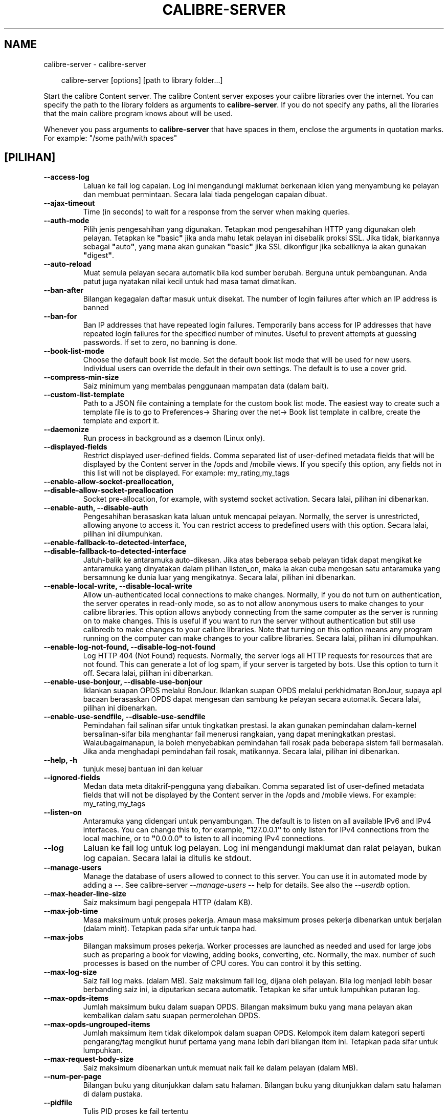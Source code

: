 .\" Man page generated from reStructuredText.
.
.
.nr rst2man-indent-level 0
.
.de1 rstReportMargin
\\$1 \\n[an-margin]
level \\n[rst2man-indent-level]
level margin: \\n[rst2man-indent\\n[rst2man-indent-level]]
-
\\n[rst2man-indent0]
\\n[rst2man-indent1]
\\n[rst2man-indent2]
..
.de1 INDENT
.\" .rstReportMargin pre:
. RS \\$1
. nr rst2man-indent\\n[rst2man-indent-level] \\n[an-margin]
. nr rst2man-indent-level +1
.\" .rstReportMargin post:
..
.de UNINDENT
. RE
.\" indent \\n[an-margin]
.\" old: \\n[rst2man-indent\\n[rst2man-indent-level]]
.nr rst2man-indent-level -1
.\" new: \\n[rst2man-indent\\n[rst2man-indent-level]]
.in \\n[rst2man-indent\\n[rst2man-indent-level]]u
..
.TH "CALIBRE-SERVER" "1" "November 29, 2024" "7.22.0" "calibre"
.SH NAME
calibre-server \- calibre-server
.INDENT 0.0
.INDENT 3.5
.sp
.EX
calibre\-server [options] [path to library folder...]
.EE
.UNINDENT
.UNINDENT
.sp
Start the calibre Content server. The calibre Content server exposes your
calibre libraries over the internet. You can specify the path to the library
folders as arguments to \fBcalibre\-server\fP\&. If you do not specify any paths, all the
libraries that the main calibre program knows about will be used.
.sp
Whenever you pass arguments to \fBcalibre\-server\fP that have spaces in them, enclose the arguments in quotation marks. For example: \(dq/some path/with spaces\(dq
.SH [PILIHAN]
.INDENT 0.0
.TP
.B \-\-access\-log
Laluan ke fail log capaian. Log ini mengandungi maklumat berkenaan klien yang menyambung ke pelayan dan membuat permintaan. Secara lalai tiada pengelogan capaian dibuat.
.UNINDENT
.INDENT 0.0
.TP
.B \-\-ajax\-timeout
Time (in seconds) to wait for a response from the server when making queries.
.UNINDENT
.INDENT 0.0
.TP
.B \-\-auth\-mode
Pilih jenis pengesahihan yang digunakan.    Tetapkan mod pengesahihan HTTP yang digunakan oleh pelayan. Tetapkan ke \fB\(dq\fPbasic\fB\(dq\fP jika anda mahu letak pelayan ini disebalik proksi SSL. Jika tidak, biarkannya sebagai \fB\(dq\fPauto\fB\(dq\fP, yang mana akan gunakan \fB\(dq\fPbasic\fB\(dq\fP jika SSL dikonfigur jika sebaliknya ia akan gunakan \fB\(dq\fPdigest\fB\(dq\fP\&.
.UNINDENT
.INDENT 0.0
.TP
.B \-\-auto\-reload
Muat semula pelayan secara automatik bila kod sumber berubah. Berguna untuk pembangunan. Anda patut juga nyatakan nilai kecil untuk had masa tamat dimatikan.
.UNINDENT
.INDENT 0.0
.TP
.B \-\-ban\-after
Bilangan kegagalan daftar masuk untuk disekat.      The number of login failures after which an IP address is banned
.UNINDENT
.INDENT 0.0
.TP
.B \-\-ban\-for
Ban IP addresses that have repeated login failures.         Temporarily bans access for IP addresses that have repeated login failures for the specified number of minutes. Useful to prevent attempts at guessing passwords. If set to zero, no banning is done.
.UNINDENT
.INDENT 0.0
.TP
.B \-\-book\-list\-mode
Choose the default book list mode.  Set the default book list mode that will be used for new users. Individual users can override the default in their own settings. The default is to use a cover grid.
.UNINDENT
.INDENT 0.0
.TP
.B \-\-compress\-min\-size
Saiz minimum yang membalas penggunaan mampatan data (dalam bait).
.UNINDENT
.INDENT 0.0
.TP
.B \-\-custom\-list\-template
Path to a JSON file containing a template for the custom book list mode. The easiest way to create such a template file is to go to Preferences\-> Sharing over the net\-> Book list template in calibre, create the template and export it.
.UNINDENT
.INDENT 0.0
.TP
.B \-\-daemonize
Run process in background as a daemon (Linux only).
.UNINDENT
.INDENT 0.0
.TP
.B \-\-displayed\-fields
Restrict displayed user\-defined fields.     Comma separated list of user\-defined metadata fields that will be displayed by the Content server in the /opds and /mobile views. If you specify this option, any fields not in this list will not be displayed. For example: my_rating,my_tags
.UNINDENT
.INDENT 0.0
.TP
.B \-\-enable\-allow\-socket\-preallocation, \-\-disable\-allow\-socket\-preallocation
Socket pre\-allocation, for example, with systemd socket activation. Secara lalai, pilihan ini dibenarkan.
.UNINDENT
.INDENT 0.0
.TP
.B \-\-enable\-auth, \-\-disable\-auth
Pengesahihan berasaskan kata laluan untuk mencapai pelayan.         Normally, the server is unrestricted, allowing anyone to access it. You can restrict access to predefined users with this option. Secara lalai, pilihan ini dilumpuhkan.
.UNINDENT
.INDENT 0.0
.TP
.B \-\-enable\-fallback\-to\-detected\-interface, \-\-disable\-fallback\-to\-detected\-interface
Jatuh\-balik ke antaramuka auto\-dikesan.     Jika atas beberapa sebab pelayan tidak dapat mengikat ke antaramuka yang dinyatakan dalam pilihan listen_on, maka ia akan cuba mengesan satu antaramuka yang bersamnung ke dunia luar yang mengikatnya. Secara lalai, pilihan ini dibenarkan.
.UNINDENT
.INDENT 0.0
.TP
.B \-\-enable\-local\-write, \-\-disable\-local\-write
Allow un\-authenticated local connections to make changes.   Normally, if you do not turn on authentication, the server operates in read\-only mode, so as to not allow anonymous users to make changes to your calibre libraries. This option allows anybody connecting from the same computer as the server is running on to make changes. This is useful if you want to run the server without authentication but still use calibredb to make changes to your calibre libraries. Note that turning on this option means any program running on the computer can make changes to your calibre libraries. Secara lalai, pilihan ini dilumpuhkan.
.UNINDENT
.INDENT 0.0
.TP
.B \-\-enable\-log\-not\-found, \-\-disable\-log\-not\-found
Log HTTP 404 (Not Found) requests.  Normally, the server logs all HTTP requests for resources that are not found. This can generate a lot of log spam, if your server is targeted by bots. Use this option to turn it off. Secara lalai, pilihan ini dibenarkan.
.UNINDENT
.INDENT 0.0
.TP
.B \-\-enable\-use\-bonjour, \-\-disable\-use\-bonjour
Iklankan suapan OPDS melalui BonJour.       Iklankan suapan OPDS melalui perkhidmatan BonJour, supaya apl bacaan berasaskan OPDS dapat mengesan dan sambung ke pelayan secara automatik. Secara lalai, pilihan ini dibenarkan.
.UNINDENT
.INDENT 0.0
.TP
.B \-\-enable\-use\-sendfile, \-\-disable\-use\-sendfile
Pemindahan fail salinan sifar untuk tingkatkan prestasi.    Ia akan gunakan pemindahan dalam\-kernel bersalinan\-sifar bila menghantar fail menerusi rangkaian, yang dapat meningkatkan prestasi. Walaubagaimanapun, ia boleh menyebabkan pemindahan fail rosak pada beberapa sistem fail bermasalah. Jika anda menghadapi pemindahan fail rosak, matikannya. Secara lalai, pilihan ini dibenarkan.
.UNINDENT
.INDENT 0.0
.TP
.B \-\-help, \-h
tunjuk mesej bantuan ini dan keluar
.UNINDENT
.INDENT 0.0
.TP
.B \-\-ignored\-fields
Medan data meta ditakrif\-pengguna yang diabaikan.   Comma separated list of user\-defined metadata fields that will not be displayed by the Content server in the /opds and /mobile views. For example: my_rating,my_tags
.UNINDENT
.INDENT 0.0
.TP
.B \-\-listen\-on
Antaramuka yang didengari untuk penyambungan.       The default is to listen on all available IPv6 and IPv4 interfaces. You can change this to, for example, \fB\(dq\fP127.0.0.1\fB\(dq\fP to only listen for IPv4 connections from the local machine, or to \fB\(dq\fP0.0.0.0\fB\(dq\fP to listen to all incoming IPv4 connections.
.UNINDENT
.INDENT 0.0
.TP
.B \-\-log
Laluan ke fail log untuk log pelayan. Log ini mengandungi maklumat dan ralat pelayan, bukan log capaian. Secara lalai ia ditulis ke stdout.
.UNINDENT
.INDENT 0.0
.TP
.B \-\-manage\-users
Manage the database of users allowed to connect to this server. You can use it in automated mode by adding a \-\-. See calibre\-server \fI\%\-\-manage\-users\fP \fB\-\-\fP help for details. See also the \fI\%\-\-userdb\fP option.
.UNINDENT
.INDENT 0.0
.TP
.B \-\-max\-header\-line\-size
Saiz maksimum bagi pengepala HTTP (dalam KB).
.UNINDENT
.INDENT 0.0
.TP
.B \-\-max\-job\-time
Masa maksimum untuk proses pekerja.         Amaun masa maksimum proses pekerja dibenarkan untuk berjalan (dalam minit). Tetapkan pada sifar untuk tanpa had.
.UNINDENT
.INDENT 0.0
.TP
.B \-\-max\-jobs
Bilangan maksimum proses pekerja.   Worker processes are launched as needed and used for large jobs such as preparing a book for viewing, adding books, converting, etc. Normally, the max. number of such processes is based on the number of CPU cores. You can control it by this setting.
.UNINDENT
.INDENT 0.0
.TP
.B \-\-max\-log\-size
Saiz fail log maks. (dalam MB).     Saiz maksimum fail log, dijana oleh pelayan. Bila log menjadi lebih besar berbanding saiz ini, ia diputarkan secara automatik. Tetapkan ke sifar untuk lumpuhkan putaran log.
.UNINDENT
.INDENT 0.0
.TP
.B \-\-max\-opds\-items
Jumlah maksimum buku dalam suapan OPDS.     Bilangan maksimum buku yang mana pelayan akan kembalikan dalam satu suapan permerolehan OPDS.
.UNINDENT
.INDENT 0.0
.TP
.B \-\-max\-opds\-ungrouped\-items
Jumlah maksimum item tidak dikelompok dalam suapan OPDS.    Kelompok item dalam kategori seperti pengarang/tag mengikut huruf pertama yang mana lebih dari bilangan item ini. Tetapkan pada sifar untuk lumpuhkan.
.UNINDENT
.INDENT 0.0
.TP
.B \-\-max\-request\-body\-size
Saiz maksimum dibenarkan untuk memuat naik fail ke dalam pelayan (dalam MB).
.UNINDENT
.INDENT 0.0
.TP
.B \-\-num\-per\-page
Bilangan buku yang ditunjukkan dalam satu halaman.  Bilangan buku yang ditunjukkan dalam satu halaman di dalam pustaka.
.UNINDENT
.INDENT 0.0
.TP
.B \-\-pidfile
Tulis PID proses ke fail tertentu
.UNINDENT
.INDENT 0.0
.TP
.B \-\-port
Port yang didengari untuk penyambungan.
.UNINDENT
.INDENT 0.0
.TP
.B \-\-search\-the\-net\-urls
Path to a JSON file containing URLs for the \fB\(dq\fPSearch the internet\fB\(dq\fP feature. The easiest way to create such a file is to go to Preferences\-> Sharing over the net\->Search the internet in calibre, create the URLs and export them.
.UNINDENT
.INDENT 0.0
.TP
.B \-\-shutdown\-timeout
Jumlah masa dalam saat untuk menunggu penutupan bersih.
.UNINDENT
.INDENT 0.0
.TP
.B \-\-ssl\-certfile
Laluan ke fail sijil SSL.
.UNINDENT
.INDENT 0.0
.TP
.B \-\-ssl\-keyfile
Laluan ke fail kunci persendirian SSL.
.UNINDENT
.INDENT 0.0
.TP
.B \-\-timeout
Masa (dalam saat) selepas sambungan melahu ditutup.
.UNINDENT
.INDENT 0.0
.TP
.B \-\-trusted\-ips
Allow un\-authenticated connections from specific IP addresses to make changes.      Normally, if you do not turn on authentication, the server operates in read\-only mode, so as to not allow anonymous users to make changes to your calibre libraries. This option allows anybody connecting from the specified IP addresses to make changes. Must be a comma separated list of address or network specifications. This is useful if you want to run the server without authentication but still use calibredb to make changes to your calibre libraries. Note that turning on this option means anyone connecting from the specified IP addresses can make changes to your calibre libraries.
.UNINDENT
.INDENT 0.0
.TP
.B \-\-url\-prefix
Awalan untuk ditambah kepada semua URL.     Useful if you wish to run this server behind a reverse proxy. For example use, /calibre as the URL prefix.
.UNINDENT
.INDENT 0.0
.TP
.B \-\-userdb
Path to the user database to use for authentication. The database is a SQLite file. To create it use \fI\%\-\-manage\-users\fP\&. You can read more about managing users at: \X'tty: link https://manual.calibre-ebook.com/server.html#managing-user-accounts-from-the-command-line-only'\fI\%https://manual.calibre\-ebook.com/server.html#managing\-user\-accounts\-from\-the\-command\-line\-only\fP\X'tty: link'
.UNINDENT
.INDENT 0.0
.TP
.B \-\-version
tunjuk nombor versi program dan keluar
.UNINDENT
.INDENT 0.0
.TP
.B \-\-worker\-count
Bilangan bebenang pekerja yang digunakan untuk memproses permintaan.
.UNINDENT
.SH AUTHOR
Kovid Goyal
.SH COPYRIGHT
Kovid Goyal
.\" Generated by docutils manpage writer.
.
